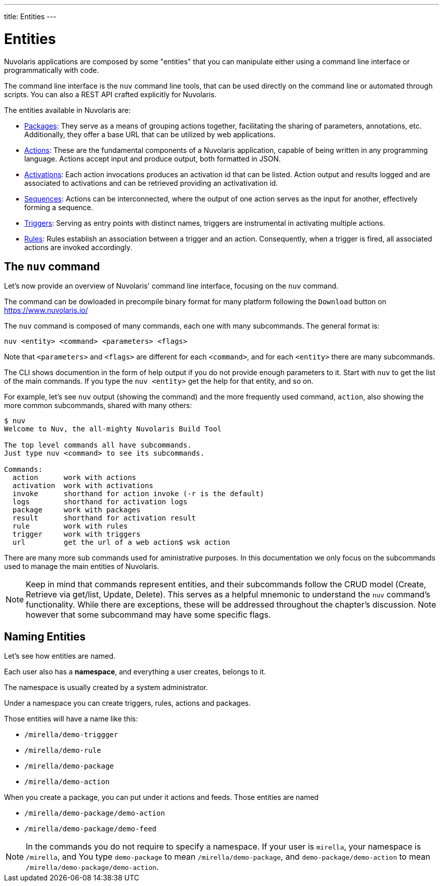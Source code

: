 ---
title: Entities
---

= Entities

Nuvolaris applications are composed by some "entities" that you can manipulate either using a command line interface or programmatically with code. 

The command line interface is the `nuv` command line tools, that can be used directly on the command line or automated through scripts. You can also a REST API crafted explicitly for Nuvolaris. 

The entities available in Nuvolaris are:

* xref:packages.adoc[Packages]: They serve as a means of grouping actions together, facilitating the sharing of parameters, annotations, etc. Additionally, they offer a base URL that can be utilized by web applications.
* xref:actions.adoc[Actions]: These are the fundamental components of a Nuvolaris application, capable of being written in any programming language. Actions accept input and produce output, both formatted in JSON.
* xref:activations.adoc[Activations]: Each action invocations produces an activation id that can be listed. Action output and results logged and are associated to activations and can be retrieved providing an activativation id.
* xref:sequences.adoc[Sequences]: Actions can be interconnected, where the output of one action serves as the input for another, effectively forming a sequence.
* xref:triggers.adoc[Triggers]: Serving as entry points with distinct names, triggers are instrumental in activating multiple actions.
* xref:rules.adoc[Rules]: Rules establish an association between a trigger and an action. Consequently, when a trigger is fired, all associated actions are invoked accordingly.

== The `nuv` command

Let's now provide an overview of Nuvolaris' command line interface, focusing on the `nuv` command.

The command can be dowloaded in precompile binary format for many platform following the `Download` button on  https://www.nuvolaris.io/

The `nuv` command is composed of many commands, each one with many subcommands. The general format is: 

----
nuv <entity> <command> <parameters> <flags>
----

Note that `<parameters>` and `<flags>` are different for each `<command>`, and for each `<entity>` there are many subcommands.

The CLI shows documention in the form of help output if you do not provide enough parameters to it.  Start with  `nuv` to get the list of the main commands.  If you type the `nuv <entity>` get the help for that entity, and so on. 

For example, let's see `nuv` output (showing the command)  and the more frequently used command, `action`, also showing the more common subcommands, shared with many others:

----
$ nuv
Welcome to Nuv, the all-mighty Nuvolaris Build Tool

The top level commands all have subcommands.
Just type nuv <command> to see its subcommands.

Commands:
  action      work with actions
  activation  work with activations
  invoke      shorthand for action invoke (-r is the default)
  logs        shorthand for activation logs
  package     work with packages
  result      shorthand for activation result
  rule        work with rules
  trigger     work with triggers
  url         get the url of a web action$ wsk action
----

There are many more sub commands used for aministrative purposes. In this documentation we only focus on the   subcommands used to manage the main entities of Nuvolaris.

[NOTE]
Keep in mind that commands represent entities, and their subcommands follow the CRUD model (Create, Retrieve via get/list, Update, Delete). This serves as a helpful mnemonic to understand the `nuv` command's functionality. While there are exceptions, these will be addressed throughout the chapter's discussion. Note however that some subcommand may have some specific flags.

== Naming Entities

Let's see how entities are named.

Each user also has a  *namespace*, and everything a user creates, belongs to it. 

The namespace is usually created by a system administrator.

Under a namespace you can create triggers, rules, actions and packages.

Those entities will have a name like this:

* `/mirella/demo-triggger`
* `/mirella/demo-rule`
* `/mirella/demo-package`
* `/mirella/demo-action`

When you create a package, you can put under it actions and feeds.  Those entities are named


*  `/mirella/demo-package/demo-action`
*  `/mirella/demo-package/demo-feed`

[NOTE]
In the commands you do not require to specify a namespace. If your user is `mirella`, your namespace is `/mirella`, and  You type `demo-package` to mean `/mirella/demo-package`, and `demo-package/demo-action` to mean `/mirella/demo-package/demo-action`.



